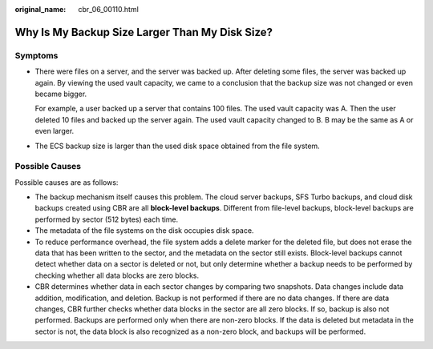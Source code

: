 :original_name: cbr_06_00110.html

.. _cbr_06_00110:

Why Is My Backup Size Larger Than My Disk Size?
===============================================

Symptoms
--------

-  There were files on a server, and the server was backed up. After deleting some files, the server was backed up again. By viewing the used vault capacity, we came to a conclusion that the backup size was not changed or even became bigger.

   For example, a user backed up a server that contains 100 files. The used vault capacity was A. Then the user deleted 10 files and backed up the server again. The used vault capacity changed to B. B may be the same as A or even larger.

-  The ECS backup size is larger than the used disk space obtained from the file system.

Possible Causes
---------------

Possible causes are as follows:

-  The backup mechanism itself causes this problem. The cloud server backups, SFS Turbo backups, and cloud disk backups created using CBR are all **block-level backups**. Different from file-level backups, block-level backups are performed by sector (512 bytes) each time.
-  The metadata of the file systems on the disk occupies disk space.
-  To reduce performance overhead, the file system adds a delete marker for the deleted file, but does not erase the data that has been written to the sector, and the metadata on the sector still exists. Block-level backups cannot detect whether data on a sector is deleted or not, but only determine whether a backup needs to be performed by checking whether all data blocks are zero blocks.
-  CBR determines whether data in each sector changes by comparing two snapshots. Data changes include data addition, modification, and deletion. Backup is not performed if there are no data changes. If there are data changes, CBR further checks whether data blocks in the sector are all zero blocks. If so, backup is also not performed. Backups are performed only when there are non-zero blocks. If the data is deleted but metadata in the sector is not, the data block is also recognized as a non-zero block, and backups will be performed.
